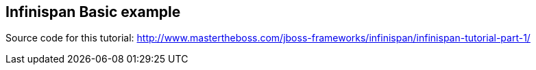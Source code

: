 == Infinispan Basic example

Source code for this tutorial: http://www.mastertheboss.com/jboss-frameworks/infinispan/infinispan-tutorial-part-1/
